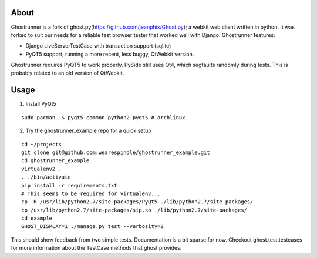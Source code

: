 About
=====

Ghostrunner is a fork of ghost.py(https://github.com/jeanphix/Ghost.py); 
a webkit web client written in python. It was forked to suit our needs for a 
reliable fast browser tester that worked well with Django. Ghostrunner features:

* Django LiveServerTestCase with transaction support (sqlite)
* PyQT5 support, running a more recent, less buggy, QtWebkit version.

Ghostrunner requires PyQT5 to work properly. PySide still uses Qt4, which
segfaults randomly during tests. This is probably related to an old version
of QtWebkit.


Usage
=====
1. Install PyQt5

::

    sudo pacman -S pyqt5-common python2-pyqt5 # archlinux

2. Try the ghostrunner_example repo for a quick setup

::

    cd ~/projects
    git clone git@github.com:wearespindle/ghostrunner_example.git
    cd ghostrunner_example
    virtualenv2 .
    . ./bin/activate
    pip install -r requirements.txt
    # This seems to be required for virtualenv...
    cp -R /usr/lib/python2.7/site-packages/PyQt5 ./lib/python2.7/site-packages/
    cp /usr/lib/python2.7/site-packages/sip.so ./lib/python2.7/site-packages/
    cd example
    GHOST_DISPLAY=1 ./manage.py test --verbosity=2

This should show feedback from two simple tests. Documentation is a bit sparse for now. Checkout ghost.test.testcases for more
information about the TestCase methods that ghost provides.
